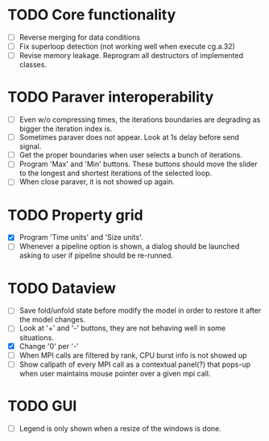* TODO Core functionality
  - [ ] Reverse merging for data conditions
  - [ ] Fix superloop detection (not working well when execute cg.a.32)
  - [ ] Revise memory leakage. Reprogram all destructors of implemented
    classes.
* TODO Paraver interoperability
  - [ ] Even w/o compressing times, the iterations boundaries are degrading
    as bigger the iteration index is.
  - [ ] Sometimes paraver does not appear. Look at 1s delay before send
    signal.
  - [ ] Get the proper boundaries when user selects a bunch of iterations.
  - [ ] Program 'Max' and 'Min' buttons. These buttons should move the slider
    to the longest and shortest iterations of the selected loop.
  - [ ] When close paraver, it is not showed up again.
* TODO Property grid
  - [X] Program 'Time units' and 'Size units'.
  - [ ] Whenever a pipeline option is shown, a dialog should be launched
    asking to user if pipeline should be re-runned.
* TODO Dataview
  - [ ] Save fold/unfold state before modify the model in order to restore
    it after the model changes.
  - [ ] Look at '+' and '-' buttons, they are not behaving well in some
    situations.
  - [X] Change '0' per '-'
  - [ ] When MPI calls are filtered by rank, CPU burst info is not showed up
  - [ ] Show callpath of every MPI call as a contextual panel(?) that pops-up
    when user maintains mouse pointer over a given mpi call.
* TODO GUI
  - [ ] Legend is only shown when a resize of the windows is done.
